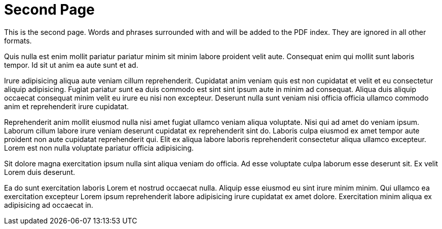 = Second Page

This is the second page. Words and phrases surrounded with `((` and `))` will be added to the PDF index. They are ignored in all other formats.

Quis nulla est enim mollit pariatur pariatur minim sit minim labore proident velit aute. Consequat enim qui mollit sunt laboris tempor. Id sit ut anim ea aute sunt et ad.

Irure adipisicing aliqua aute veniam cillum reprehenderit. Cupidatat anim veniam quis est non cupidatat et velit et eu consectetur aliquip adipisicing. Fugiat ((pariatur)) sunt ea duis commodo est sint sint ipsum aute in minim ad consequat. Aliqua duis aliquip occaecat consequat minim velit eu irure eu nisi non excepteur. Deserunt nulla sunt veniam nisi officia officia ullamco commodo anim et reprehenderit irure cupidatat.

Reprehenderit anim mollit eiusmod nulla nisi amet fugiat ullamco veniam aliqua voluptate. Nisi qui ad amet do veniam ipsum. Laborum cillum labore irure veniam deserunt cupidatat ex ((reprehenderit)) sint do. Laboris culpa eiusmod ex amet tempor aute proident non aute cupidatat reprehenderit qui. Elit ex aliqua labore laboris reprehenderit consectetur aliqua ullamco excepteur. Lorem est non nulla voluptate pariatur officia adipisicing.

Sit dolore magna exercitation ipsum nulla sint aliqua veniam do officia. Ad esse voluptate culpa laborum esse deserunt sit. Ex velit Lorem duis deserunt.

Ea do sunt exercitation laboris Lorem et nostrud occaecat nulla. Aliquip esse eiusmod eu sint irure minim minim. Qui ((ullamco)) ea exercitation excepteur Lorem ipsum reprehenderit labore adipisicing irure cupidatat ex amet dolore. Exercitation minim aliqua ex adipisicing ad occaecat in.
